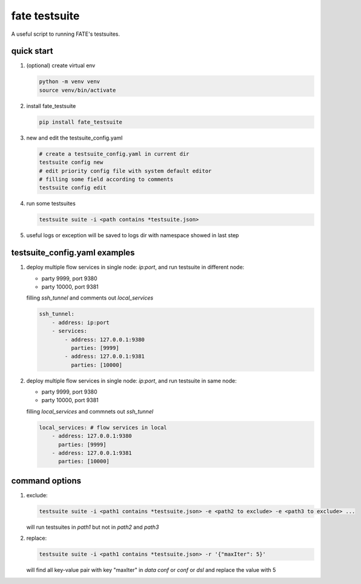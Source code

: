 fate testsuite
==============

A useful script to running FATE's testsuites.

quick start
-----------

1. (optional) create virtual env

   .. code-block:: bash

      python -m venv venv
      source venv/bin/activate


2. install fate_testsuite

   .. code-block:: bash

      pip install fate_testsuite


3. new and edit the testsuite_config.yaml

   .. code-block:: bash

      # create a testsuite_config.yaml in current dir
      testsuite config new
      # edit priority config file with system default editor
      # filling some field according to comments
      testsuite config edit


4. run some testsuites

   .. code-block:: bash

      testsuite suite -i <path contains *testsuite.json>

5. useful logs or exception will be saved to logs dir with namespace showed in last step

testsuite_config.yaml examples
------------------------------

1. deploy multiple flow services in single node: `ip:port`, and run testsuite in different node:

   - party 9999, port 9380
   - party 10000, port 9381

   filling `ssh_tunnel` and comments out `local_services`

   .. code-block:: yaml

      ssh_tunnel:
          - address: ip:port
          - services:
              - address: 127.0.0.1:9380
                parties: [9999]
              - address: 127.0.0.1:9381
                parties: [10000]


2. deploy multiple flow services in single node: `ip:port`, and run testsuite in same node:

   - party 9999, port 9380
   - party 10000, port 9381

   filling `local_services` and commnets out `ssh_tunnel`

   .. code-block:: yaml

      local_services: # flow services in local
          - address: 127.0.0.1:9380
            parties: [9999]
          - address: 127.0.0.1:9381
            parties: [10000]


command options
---------------

1. exclude:

   .. code-block:: bash

      testsuite suite -i <path1 contains *testsuite.json> -e <path2 to exclude> -e <path3 to exclude> ...

   will run testsuites in `path1` but not in `path2` and `path3`

2. replace:

   .. code-block:: bash

      testsuite suite -i <path1 contains *testsuite.json> -r '{"maxIter": 5}'

   will find all key-value pair with key "maxIter" in `data conf` or `conf` or `dsl` and replace the value with 5